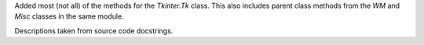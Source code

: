 Added most (not all) of the methods for the `Tkinter.Tk` class.
This also includes parent class methods from the `WM` and `Misc` classes in the same module.

Descriptions taken from source code docstrings.